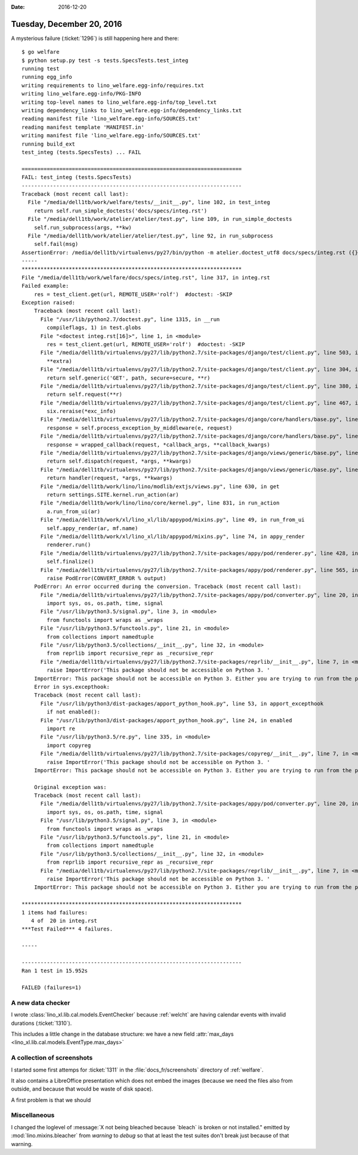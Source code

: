 :date: 2016-12-20

==========================
Tuesday, December 20, 2016
==========================

A mysterious failure (:ticket:`1296`) is still happening here and
there::

    $ go welfare
    $ python setup.py test -s tests.SpecsTests.test_integ
    running test
    running egg_info
    writing requirements to lino_welfare.egg-info/requires.txt
    writing lino_welfare.egg-info/PKG-INFO
    writing top-level names to lino_welfare.egg-info/top_level.txt
    writing dependency_links to lino_welfare.egg-info/dependency_links.txt
    reading manifest file 'lino_welfare.egg-info/SOURCES.txt'
    reading manifest template 'MANIFEST.in'
    writing manifest file 'lino_welfare.egg-info/SOURCES.txt'
    running build_ext
    test_integ (tests.SpecsTests) ... FAIL

    ======================================================================
    FAIL: test_integ (tests.SpecsTests)
    ----------------------------------------------------------------------
    Traceback (most recent call last):
      File "/media/dell1tb/work/welfare/tests/__init__.py", line 102, in test_integ
        return self.run_simple_doctests('docs/specs/integ.rst')
      File "/media/dell1tb/work/atelier/atelier/test.py", line 109, in run_simple_doctests
        self.run_subprocess(args, **kw)
      File "/media/dell1tb/work/atelier/atelier/test.py", line 92, in run_subprocess
        self.fail(msg)
    AssertionError: /media/dell1tb/virtualenvs/py27/bin/python -m atelier.doctest_utf8 docs/specs/integ.rst ({}) returned 1:
    -----
    **********************************************************************
    File "/media/dell1tb/work/welfare/docs/specs/integ.rst", line 317, in integ.rst
    Failed example:
        res = test_client.get(url, REMOTE_USER='rolf')  #doctest: -SKIP
    Exception raised:
        Traceback (most recent call last):
          File "/usr/lib/python2.7/doctest.py", line 1315, in __run
            compileflags, 1) in test.globs
          File "<doctest integ.rst[16]>", line 1, in <module>
            res = test_client.get(url, REMOTE_USER='rolf')  #doctest: -SKIP
          File "/media/dell1tb/virtualenvs/py27/lib/python2.7/site-packages/django/test/client.py", line 503, in get
            **extra)
          File "/media/dell1tb/virtualenvs/py27/lib/python2.7/site-packages/django/test/client.py", line 304, in get
            return self.generic('GET', path, secure=secure, **r)
          File "/media/dell1tb/virtualenvs/py27/lib/python2.7/site-packages/django/test/client.py", line 380, in generic
            return self.request(**r)
          File "/media/dell1tb/virtualenvs/py27/lib/python2.7/site-packages/django/test/client.py", line 467, in request
            six.reraise(*exc_info)
          File "/media/dell1tb/virtualenvs/py27/lib/python2.7/site-packages/django/core/handlers/base.py", line 149, in get_response
            response = self.process_exception_by_middleware(e, request)
          File "/media/dell1tb/virtualenvs/py27/lib/python2.7/site-packages/django/core/handlers/base.py", line 147, in get_response
            response = wrapped_callback(request, *callback_args, **callback_kwargs)
          File "/media/dell1tb/virtualenvs/py27/lib/python2.7/site-packages/django/views/generic/base.py", line 68, in view
            return self.dispatch(request, *args, **kwargs)
          File "/media/dell1tb/virtualenvs/py27/lib/python2.7/site-packages/django/views/generic/base.py", line 88, in dispatch
            return handler(request, *args, **kwargs)
          File "/media/dell1tb/work/lino/lino/modlib/extjs/views.py", line 630, in get
            return settings.SITE.kernel.run_action(ar)
          File "/media/dell1tb/work/lino/lino/core/kernel.py", line 831, in run_action
            a.run_from_ui(ar)
          File "/media/dell1tb/work/xl/lino_xl/lib/appypod/mixins.py", line 49, in run_from_ui
            self.appy_render(ar, mf.name)
          File "/media/dell1tb/work/xl/lino_xl/lib/appypod/mixins.py", line 74, in appy_render
            renderer.run()
          File "/media/dell1tb/virtualenvs/py27/lib/python2.7/site-packages/appy/pod/renderer.py", line 428, in run
            self.finalize()
          File "/media/dell1tb/virtualenvs/py27/lib/python2.7/site-packages/appy/pod/renderer.py", line 565, in finalize
            raise PodError(CONVERT_ERROR % output)
        PodError: An error occurred during the conversion. Traceback (most recent call last):
          File "/media/dell1tb/virtualenvs/py27/lib/python2.7/site-packages/appy/pod/converter.py", line 20, in <module>
            import sys, os, os.path, time, signal
          File "/usr/lib/python3.5/signal.py", line 3, in <module>
            from functools import wraps as _wraps
          File "/usr/lib/python3.5/functools.py", line 21, in <module>
            from collections import namedtuple
          File "/usr/lib/python3.5/collections/__init__.py", line 32, in <module>
            from reprlib import recursive_repr as _recursive_repr
          File "/media/dell1tb/virtualenvs/py27/lib/python2.7/site-packages/reprlib/__init__.py", line 7, in <module>
            raise ImportError('This package should not be accessible on Python 3. '
        ImportError: This package should not be accessible on Python 3. Either you are trying to run from the python-future src folder or your installation of python-future is corrupted.
        Error in sys.excepthook:
        Traceback (most recent call last):
          File "/usr/lib/python3/dist-packages/apport_python_hook.py", line 53, in apport_excepthook
            if not enabled():
          File "/usr/lib/python3/dist-packages/apport_python_hook.py", line 24, in enabled
            import re
          File "/usr/lib/python3.5/re.py", line 335, in <module>
            import copyreg
          File "/media/dell1tb/virtualenvs/py27/lib/python2.7/site-packages/copyreg/__init__.py", line 7, in <module>
            raise ImportError('This package should not be accessible on Python 3. '
        ImportError: This package should not be accessible on Python 3. Either you are trying to run from the python-future src folder or your installation of python-future is corrupted.

        Original exception was:
        Traceback (most recent call last):
          File "/media/dell1tb/virtualenvs/py27/lib/python2.7/site-packages/appy/pod/converter.py", line 20, in <module>
            import sys, os, os.path, time, signal
          File "/usr/lib/python3.5/signal.py", line 3, in <module>
            from functools import wraps as _wraps
          File "/usr/lib/python3.5/functools.py", line 21, in <module>
            from collections import namedtuple
          File "/usr/lib/python3.5/collections/__init__.py", line 32, in <module>
            from reprlib import recursive_repr as _recursive_repr
          File "/media/dell1tb/virtualenvs/py27/lib/python2.7/site-packages/reprlib/__init__.py", line 7, in <module>
            raise ImportError('This package should not be accessible on Python 3. '
        ImportError: This package should not be accessible on Python 3. Either you are trying to run from the python-future src folder or your installation of python-future is corrupted.

    **********************************************************************
    1 items had failures:
       4 of  20 in integ.rst
    ***Test Failed*** 4 failures.

    -----

    ----------------------------------------------------------------------
    Ran 1 test in 15.952s

    FAILED (failures=1)



A new data checker
==================

I wrote :class:`lino_xl.lib.cal.models.EventChecker` because
:ref:`welcht` are having calendar events with invalid durations
(:ticket:`1310`).

This includes a little change in the database structure: we have a new
field :attr:`max_days <lino_xl.lib.cal.models.EventType.max_days>`


A collection of screenshots
===========================

I started some first attemps for :ticket:`1311` in the
:file:`docs_fr/screenshots` directory of :ref:`welfare`.

It also contains a LibreOffice presentation which does not embed the
images (because we need the files also from outside, and because that
would be waste of disk space).

A first problem is that we should 

Miscellaneous
=============

I changed the loglevel of :message:`X not being bleached because
`bleach` is broken or not installed." emitted by
:mod:`lino.mixins.bleacher` from *warning* to *debug* so that at least
the test suites don't break just because of that warning.
